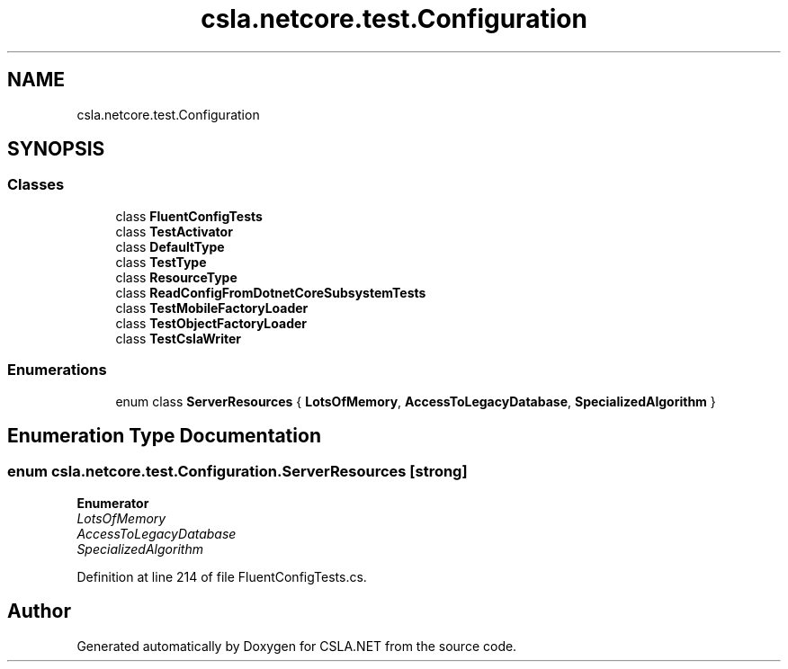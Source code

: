 .TH "csla.netcore.test.Configuration" 3 "Wed Jul 21 2021" "Version 5.4.2" "CSLA.NET" \" -*- nroff -*-
.ad l
.nh
.SH NAME
csla.netcore.test.Configuration
.SH SYNOPSIS
.br
.PP
.SS "Classes"

.in +1c
.ti -1c
.RI "class \fBFluentConfigTests\fP"
.br
.ti -1c
.RI "class \fBTestActivator\fP"
.br
.ti -1c
.RI "class \fBDefaultType\fP"
.br
.ti -1c
.RI "class \fBTestType\fP"
.br
.ti -1c
.RI "class \fBResourceType\fP"
.br
.ti -1c
.RI "class \fBReadConfigFromDotnetCoreSubsystemTests\fP"
.br
.ti -1c
.RI "class \fBTestMobileFactoryLoader\fP"
.br
.ti -1c
.RI "class \fBTestObjectFactoryLoader\fP"
.br
.ti -1c
.RI "class \fBTestCslaWriter\fP"
.br
.in -1c
.SS "Enumerations"

.in +1c
.ti -1c
.RI "enum class \fBServerResources\fP { \fBLotsOfMemory\fP, \fBAccessToLegacyDatabase\fP, \fBSpecializedAlgorithm\fP }"
.br
.in -1c
.SH "Enumeration Type Documentation"
.PP 
.SS "enum \fBcsla\&.netcore\&.test\&.Configuration\&.ServerResources\fP\fC [strong]\fP"

.PP
\fBEnumerator\fP
.in +1c
.TP
\fB\fILotsOfMemory \fP\fP
.TP
\fB\fIAccessToLegacyDatabase \fP\fP
.TP
\fB\fISpecializedAlgorithm \fP\fP
.PP
Definition at line 214 of file FluentConfigTests\&.cs\&.
.SH "Author"
.PP 
Generated automatically by Doxygen for CSLA\&.NET from the source code\&.
